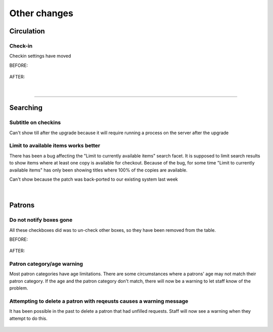 Other changes
=============

Circulation
-----------

Check-in
^^^^^^^^

Checkin settings have moved

BEFORE:

  .. image:: /images/other.0010.png

AFTER:

  .. image:: /images/other.0020.png

|

  .. image:: /images/other.0021.png

-----

Searching
---------

Subtitle on checkins
^^^^^^^^^^^^^^^^^^^^

Can't show till after the upgrade because it will require running a process on the server after the upgrade

  .. image:: /images/other.0030.png


Limit to available items works better
^^^^^^^^^^^^^^^^^^^^^^^^^^^^^^^^^^^^^

There has been a bug affecting the "Limit to currently available items" search facet.  It is supposed to limit search results to show items where at least one copy is available for checkout.  Because of the bug, for some time "Limit to currently available items" has only been showing titles where 100% of the copies are available.

Can't show because the patch was back-ported to our existing system last week

  .. image:: /images/other.0040.png

|

  .. image:: /images/other.0041.png


Patrons
-------

Do not notify boxes gone
^^^^^^^^^^^^^^^^^^^^^^^^

All these checkboxes did was to un-check other boxes, so they have been removed from the table.

BEFORE:

  .. image:: /images/other.0050.png

AFTER:

  .. image:: /images/other.0051.png

Patron category/age warning
^^^^^^^^^^^^^^^^^^^^^^^^^^^

Most patron categories have age limitations.  There are some circumstances where a patrons' age may not match their patron category.  If the age and the patron category don't match, there will now be a warning to let staff know of the problem.

  .. image:: /images/other.0060.png


Attempting to delete a patron with reqeusts causes a warning message
^^^^^^^^^^^^^^^^^^^^^^^^^^^^^^^^^^^^^^^^^^^^^^^^^^^^^^^^^^^^^^^^^^^^

It has been possible in the past to delete a patron that had unfilled requests.  Staff will now see a warning when they attempt to do this.

  .. image:: /images/other.0070.png
